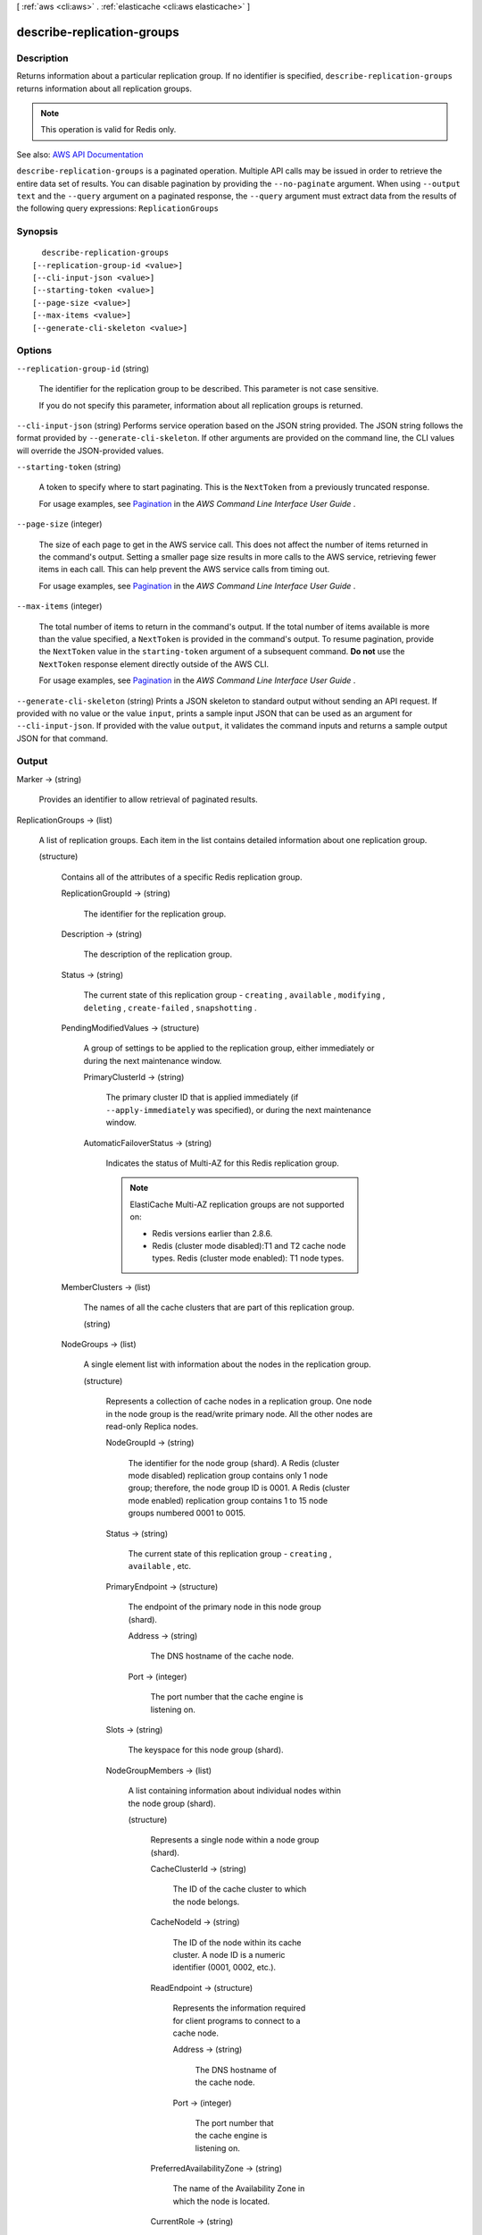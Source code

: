 [ :ref:`aws <cli:aws>` . :ref:`elasticache <cli:aws elasticache>` ]

.. _cli:aws elasticache describe-replication-groups:


***************************
describe-replication-groups
***************************



===========
Description
===========



Returns information about a particular replication group. If no identifier is specified, ``describe-replication-groups`` returns information about all replication groups.

 

.. note::

   

  This operation is valid for Redis only.

   



See also: `AWS API Documentation <https://docs.aws.amazon.com/goto/WebAPI/elasticache-2015-02-02/DescribeReplicationGroups>`_


``describe-replication-groups`` is a paginated operation. Multiple API calls may be issued in order to retrieve the entire data set of results. You can disable pagination by providing the ``--no-paginate`` argument.
When using ``--output text`` and the ``--query`` argument on a paginated response, the ``--query`` argument must extract data from the results of the following query expressions: ``ReplicationGroups``


========
Synopsis
========

::

    describe-replication-groups
  [--replication-group-id <value>]
  [--cli-input-json <value>]
  [--starting-token <value>]
  [--page-size <value>]
  [--max-items <value>]
  [--generate-cli-skeleton <value>]




=======
Options
=======

``--replication-group-id`` (string)


  The identifier for the replication group to be described. This parameter is not case sensitive.

   

  If you do not specify this parameter, information about all replication groups is returned.

  

``--cli-input-json`` (string)
Performs service operation based on the JSON string provided. The JSON string follows the format provided by ``--generate-cli-skeleton``. If other arguments are provided on the command line, the CLI values will override the JSON-provided values.

``--starting-token`` (string)
 

  A token to specify where to start paginating. This is the ``NextToken`` from a previously truncated response.

   

  For usage examples, see `Pagination <https://docs.aws.amazon.com/cli/latest/userguide/pagination.html>`_ in the *AWS Command Line Interface User Guide* .

   

``--page-size`` (integer)
 

  The size of each page to get in the AWS service call. This does not affect the number of items returned in the command's output. Setting a smaller page size results in more calls to the AWS service, retrieving fewer items in each call. This can help prevent the AWS service calls from timing out.

   

  For usage examples, see `Pagination <https://docs.aws.amazon.com/cli/latest/userguide/pagination.html>`_ in the *AWS Command Line Interface User Guide* .

   

``--max-items`` (integer)
 

  The total number of items to return in the command's output. If the total number of items available is more than the value specified, a ``NextToken`` is provided in the command's output. To resume pagination, provide the ``NextToken`` value in the ``starting-token`` argument of a subsequent command. **Do not** use the ``NextToken`` response element directly outside of the AWS CLI.

   

  For usage examples, see `Pagination <https://docs.aws.amazon.com/cli/latest/userguide/pagination.html>`_ in the *AWS Command Line Interface User Guide* .

   

``--generate-cli-skeleton`` (string)
Prints a JSON skeleton to standard output without sending an API request. If provided with no value or the value ``input``, prints a sample input JSON that can be used as an argument for ``--cli-input-json``. If provided with the value ``output``, it validates the command inputs and returns a sample output JSON for that command.



======
Output
======

Marker -> (string)

  

  Provides an identifier to allow retrieval of paginated results.

  

  

ReplicationGroups -> (list)

  

  A list of replication groups. Each item in the list contains detailed information about one replication group.

  

  (structure)

    

    Contains all of the attributes of a specific Redis replication group.

    

    ReplicationGroupId -> (string)

      

      The identifier for the replication group.

      

      

    Description -> (string)

      

      The description of the replication group.

      

      

    Status -> (string)

      

      The current state of this replication group - ``creating`` , ``available`` , ``modifying`` , ``deleting`` , ``create-failed`` , ``snapshotting`` .

      

      

    PendingModifiedValues -> (structure)

      

      A group of settings to be applied to the replication group, either immediately or during the next maintenance window.

      

      PrimaryClusterId -> (string)

        

        The primary cluster ID that is applied immediately (if ``--apply-immediately`` was specified), or during the next maintenance window.

        

        

      AutomaticFailoverStatus -> (string)

        

        Indicates the status of Multi-AZ for this Redis replication group.

         

        .. note::

           

          ElastiCache Multi-AZ replication groups are not supported on:

           

           
          * Redis versions earlier than 2.8.6. 
           
          * Redis (cluster mode disabled):T1 and T2 cache node types. Redis (cluster mode enabled): T1 node types. 
           

           

        

        

      

    MemberClusters -> (list)

      

      The names of all the cache clusters that are part of this replication group.

      

      (string)

        

        

      

    NodeGroups -> (list)

      

      A single element list with information about the nodes in the replication group.

      

      (structure)

        

        Represents a collection of cache nodes in a replication group. One node in the node group is the read/write primary node. All the other nodes are read-only Replica nodes.

        

        NodeGroupId -> (string)

          

          The identifier for the node group (shard). A Redis (cluster mode disabled) replication group contains only 1 node group; therefore, the node group ID is 0001. A Redis (cluster mode enabled) replication group contains 1 to 15 node groups numbered 0001 to 0015. 

          

          

        Status -> (string)

          

          The current state of this replication group - ``creating`` , ``available`` , etc.

          

          

        PrimaryEndpoint -> (structure)

          

          The endpoint of the primary node in this node group (shard).

          

          Address -> (string)

            

            The DNS hostname of the cache node.

            

            

          Port -> (integer)

            

            The port number that the cache engine is listening on.

            

            

          

        Slots -> (string)

          

          The keyspace for this node group (shard).

          

          

        NodeGroupMembers -> (list)

          

          A list containing information about individual nodes within the node group (shard).

          

          (structure)

            

            Represents a single node within a node group (shard).

            

            CacheClusterId -> (string)

              

              The ID of the cache cluster to which the node belongs.

              

              

            CacheNodeId -> (string)

              

              The ID of the node within its cache cluster. A node ID is a numeric identifier (0001, 0002, etc.).

              

              

            ReadEndpoint -> (structure)

              

              Represents the information required for client programs to connect to a cache node.

              

              Address -> (string)

                

                The DNS hostname of the cache node.

                

                

              Port -> (integer)

                

                The port number that the cache engine is listening on.

                

                

              

            PreferredAvailabilityZone -> (string)

              

              The name of the Availability Zone in which the node is located.

              

              

            CurrentRole -> (string)

              

              The role that is currently assigned to the node - ``primary`` or ``replica`` .

              

              

            

          

        

      

    SnapshottingClusterId -> (string)

      

      The cache cluster ID that is used as the daily snapshot source for the replication group.

      

      

    AutomaticFailover -> (string)

      

      Indicates the status of Multi-AZ for this replication group.

       

      .. note::

         

        ElastiCache Multi-AZ replication groups are not supported on:

         

         
        * Redis versions earlier than 2.8.6. 
         
        * Redis (cluster mode disabled):T1 and T2 cache node types. Redis (cluster mode enabled): T1 node types. 
         

         

      

      

    ConfigurationEndpoint -> (structure)

      

      The configuration endpoint for this replicaiton group. Use the configuration endpoint to connect to this replication group.

      

      Address -> (string)

        

        The DNS hostname of the cache node.

        

        

      Port -> (integer)

        

        The port number that the cache engine is listening on.

        

        

      

    SnapshotRetentionLimit -> (integer)

      

      The number of days for which ElastiCache retains automatic cache cluster snapshots before deleting them. For example, if you set ``SnapshotRetentionLimit`` to 5, a snapshot that was taken today is retained for 5 days before being deleted.

       

      .. warning::

         

        If the value of ``SnapshotRetentionLimit`` is set to zero (0), backups are turned off.

         

      

      

    SnapshotWindow -> (string)

      

      The daily time range (in UTC) during which ElastiCache begins taking a daily snapshot of your node group (shard).

       

      Example: ``05:00-09:00``  

       

      If you do not specify this parameter, ElastiCache automatically chooses an appropriate time range.

       

       **Note:** This parameter is only valid if the ``Engine`` parameter is ``redis`` .

      

      

    ClusterEnabled -> (boolean)

      

      A flag indicating whether or not this replication group is cluster enabled; i.e., whether its data can be partitioned across multiple shards (API/CLI: node groups).

       

      Valid values: ``true`` | ``false``  

      

      

    CacheNodeType -> (string)

      

      The name of the compute and memory capacity node type for each node in the replication group.

      

      

    

  

